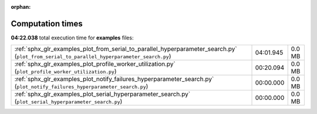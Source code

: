 
:orphan:

.. _sphx_glr_examples_sg_execution_times:

Computation times
=================
**04:22.038** total execution time for **examples** files:

+--------------------------------------------------------------------------------------------------------------------------------------------+-----------+--------+
| :ref:`sphx_glr_examples_plot_from_serial_to_parallel_hyperparameter_search.py` (``plot_from_serial_to_parallel_hyperparameter_search.py``) | 04:01.945 | 0.0 MB |
+--------------------------------------------------------------------------------------------------------------------------------------------+-----------+--------+
| :ref:`sphx_glr_examples_plot_profile_worker_utilization.py` (``plot_profile_worker_utilization.py``)                                       | 00:20.094 | 0.0 MB |
+--------------------------------------------------------------------------------------------------------------------------------------------+-----------+--------+
| :ref:`sphx_glr_examples_plot_notify_failures_hyperparameter_search.py` (``plot_notify_failures_hyperparameter_search.py``)                 | 00:00.000 | 0.0 MB |
+--------------------------------------------------------------------------------------------------------------------------------------------+-----------+--------+
| :ref:`sphx_glr_examples_plot_serial_hyperparameter_search.py` (``plot_serial_hyperparameter_search.py``)                                   | 00:00.000 | 0.0 MB |
+--------------------------------------------------------------------------------------------------------------------------------------------+-----------+--------+
